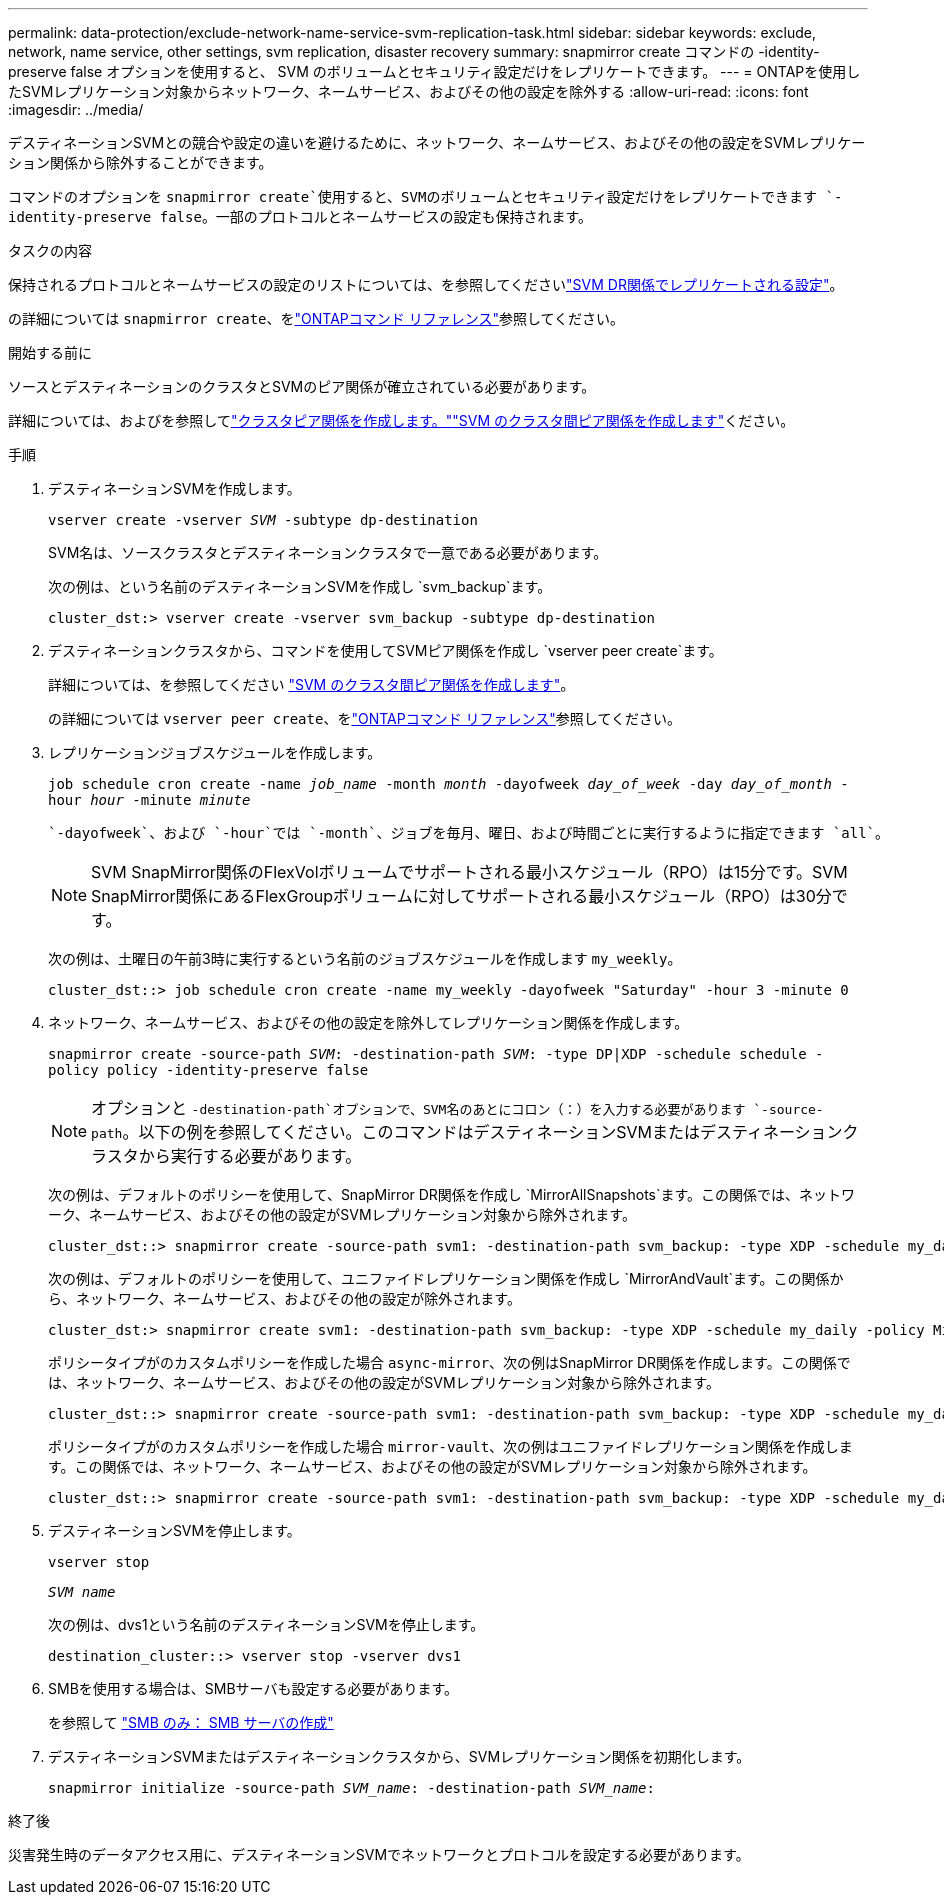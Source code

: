 ---
permalink: data-protection/exclude-network-name-service-svm-replication-task.html 
sidebar: sidebar 
keywords: exclude, network, name service, other settings, svm replication, disaster recovery 
summary: snapmirror create コマンドの -identity-preserve false オプションを使用すると、 SVM のボリュームとセキュリティ設定だけをレプリケートできます。 
---
= ONTAPを使用したSVMレプリケーション対象からネットワーク、ネームサービス、およびその他の設定を除外する
:allow-uri-read: 
:icons: font
:imagesdir: ../media/


[role="lead"]
デスティネーションSVMとの競合や設定の違いを避けるために、ネットワーク、ネームサービス、およびその他の設定をSVMレプリケーション関係から除外することができます。

コマンドのオプションを `snapmirror create`使用すると、SVMのボリュームとセキュリティ設定だけをレプリケートできます `-identity-preserve false`。一部のプロトコルとネームサービスの設定も保持されます。

.タスクの内容
保持されるプロトコルとネームサービスの設定のリストについては、を参照してくださいlink:snapmirror-svm-replication-concept.html#configurations-replicated-in-svm-disaster-recovery-relationships["SVM DR関係でレプリケートされる設定"]。

の詳細については `snapmirror create`、をlink:https://docs.netapp.com/us-en/ontap-cli/snapmirror-create.html["ONTAPコマンド リファレンス"^]参照してください。

.開始する前に
ソースとデスティネーションのクラスタとSVMのピア関係が確立されている必要があります。

詳細については、およびを参照してlink:../peering/create-cluster-relationship-93-later-task.html["クラスタピア関係を作成します。"]link:../peering/create-intercluster-svm-peer-relationship-93-later-task.html["SVM のクラスタ間ピア関係を作成します"]ください。

.手順
. デスティネーションSVMを作成します。
+
`vserver create -vserver _SVM_ -subtype dp-destination`

+
SVM名は、ソースクラスタとデスティネーションクラスタで一意である必要があります。

+
次の例は、という名前のデスティネーションSVMを作成し `svm_backup`ます。

+
[listing]
----
cluster_dst:> vserver create -vserver svm_backup -subtype dp-destination
----
. デスティネーションクラスタから、コマンドを使用してSVMピア関係を作成し `vserver peer create`ます。
+
詳細については、を参照してください link:../peering/create-intercluster-svm-peer-relationship-93-later-task.html["SVM のクラスタ間ピア関係を作成します"]。

+
の詳細については `vserver peer create`、をlink:https://docs.netapp.com/us-en/ontap-cli/vserver-peer-create.html["ONTAPコマンド リファレンス"^]参照してください。

. レプリケーションジョブスケジュールを作成します。
+
`job schedule cron create -name _job_name_ -month _month_ -dayofweek _day_of_week_ -day _day_of_month_ -hour _hour_ -minute _minute_`

+
 `-dayofweek`、および `-hour`では `-month`、ジョブを毎月、曜日、および時間ごとに実行するように指定できます `all`。

+
[NOTE]
====
SVM SnapMirror関係のFlexVolボリュームでサポートされる最小スケジュール（RPO）は15分です。SVM SnapMirror関係にあるFlexGroupボリュームに対してサポートされる最小スケジュール（RPO）は30分です。

====
+
次の例は、土曜日の午前3時に実行するという名前のジョブスケジュールを作成します `my_weekly`。

+
[listing]
----
cluster_dst::> job schedule cron create -name my_weekly -dayofweek "Saturday" -hour 3 -minute 0
----
. ネットワーク、ネームサービス、およびその他の設定を除外してレプリケーション関係を作成します。
+
`snapmirror create -source-path _SVM_: -destination-path _SVM_: -type DP|XDP -schedule schedule -policy policy -identity-preserve false`

+
[NOTE]
====
オプションと `-destination-path`オプションで、SVM名のあとにコロン（：）を入力する必要があります `-source-path`。以下の例を参照してください。このコマンドはデスティネーションSVMまたはデスティネーションクラスタから実行する必要があります。

====
+
次の例は、デフォルトのポリシーを使用して、SnapMirror DR関係を作成し `MirrorAllSnapshots`ます。この関係では、ネットワーク、ネームサービス、およびその他の設定がSVMレプリケーション対象から除外されます。

+
[listing]
----
cluster_dst::> snapmirror create -source-path svm1: -destination-path svm_backup: -type XDP -schedule my_daily -policy MirrorAllSnapshots -identity-preserve false
----
+
次の例は、デフォルトのポリシーを使用して、ユニファイドレプリケーション関係を作成し `MirrorAndVault`ます。この関係から、ネットワーク、ネームサービス、およびその他の設定が除外されます。

+
[listing]
----
cluster_dst:> snapmirror create svm1: -destination-path svm_backup: -type XDP -schedule my_daily -policy MirrorAndVault -identity-preserve false
----
+
ポリシータイプがのカスタムポリシーを作成した場合 `async-mirror`、次の例はSnapMirror DR関係を作成します。この関係では、ネットワーク、ネームサービス、およびその他の設定がSVMレプリケーション対象から除外されます。

+
[listing]
----
cluster_dst::> snapmirror create -source-path svm1: -destination-path svm_backup: -type XDP -schedule my_daily -policy my_mirrored -identity-preserve false
----
+
ポリシータイプがのカスタムポリシーを作成した場合 `mirror-vault`、次の例はユニファイドレプリケーション関係を作成します。この関係では、ネットワーク、ネームサービス、およびその他の設定がSVMレプリケーション対象から除外されます。

+
[listing]
----
cluster_dst::> snapmirror create -source-path svm1: -destination-path svm_backup: -type XDP -schedule my_daily -policy my_unified -identity-preserve false
----
. デスティネーションSVMを停止します。
+
`vserver stop`

+
`_SVM name_`

+
次の例は、dvs1という名前のデスティネーションSVMを停止します。

+
[listing]
----
destination_cluster::> vserver stop -vserver dvs1
----
. SMBを使用する場合は、SMBサーバも設定する必要があります。
+
を参照して link:create-smb-server-task.html["SMB のみ： SMB サーバの作成"]

. デスティネーションSVMまたはデスティネーションクラスタから、SVMレプリケーション関係を初期化します。
+
`snapmirror initialize -source-path _SVM_name_: -destination-path _SVM_name_:`



.終了後
災害発生時のデータアクセス用に、デスティネーションSVMでネットワークとプロトコルを設定する必要があります。
